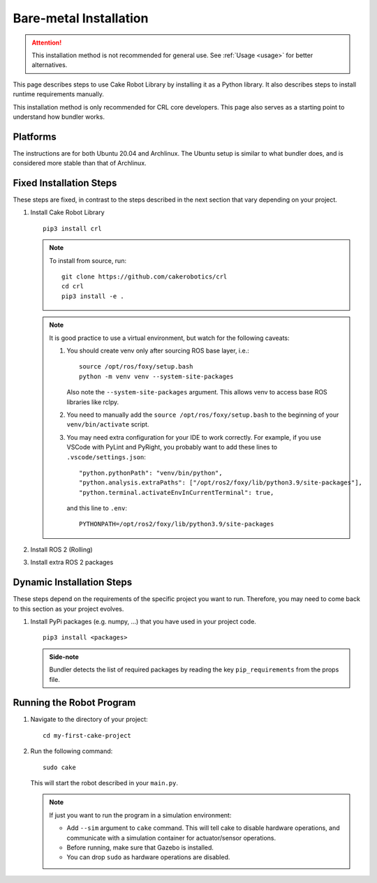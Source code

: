 .. _bare_metal:

=======================
Bare-metal Installation
=======================

.. attention::
    This installation method is not recommended for general use. See :ref:`Usage <usage>` for better alternatives.

This page describes steps to use Cake Robot Library by
installing it as a Python library.
It also describes steps to install runtime requirements manually.

This installation method is only recommended for CRL core
developers. This page also serves as a starting point to
understand how bundler works.

Platforms
==============

The instructions are for both Ubuntu 20.04 and Archlinux.
The Ubuntu setup is similar to what bundler does,
and is considered more stable than that of Archlinux.

Fixed Installation Steps
==========================

These steps are fixed, in contrast to the steps described in the next section
that vary depending on your project.

1.  Install Cake Robot Library

    ::

        pip3 install crl

    .. note::

        To install from source, run::

            git clone https://github.com/cakerobotics/crl
            cd crl
            pip3 install -e .

    .. note::

        It is good practice to use a virtual environment, but watch for the following caveats:

        1.  You should create venv only after sourcing ROS base layer, i.e.::

               source /opt/ros/foxy/setup.bash
               python -m venv venv --system-site-packages

            Also note the ``--system-site-packages`` argument. This allows venv to
            access base ROS libraries like rclpy.

        2.  You need to manually add the ``source /opt/ros/foxy/setup.bash`` to
            the beginning of your ``venv/bin/activate`` script.

        3.  You may need extra configuration for your IDE to work correctly. For
            example, if you use VSCode with PyLint and PyRight, you probably want
            to add these lines to ``.vscode/settings.json``::

                "python.pythonPath": "venv/bin/python",
                "python.analysis.extraPaths": ["/opt/ros2/foxy/lib/python3.9/site-packages"],
                "python.terminal.activateEnvInCurrentTerminal": true,

            and this line to ``.env``::

                PYTHONPATH=/opt/ros2/foxy/lib/python3.9/site-packages

2.  Install ROS 2 (Rolling)

    .. tab:: Ubuntu

        Official instructions for Ubuntu are available `here <https://docs.ros.org/en/rolling/Installation/Ubuntu-Install-Binary.html>`_\ .

    .. tab:: Archlinux

        ::

            yay -S ros2-git
            printf "\nexport ROS_DOMAIN_ID=42\nsource /opt/ros2/foxy/setup.bash\n" >> ~/.bashrc

3.  Install extra ROS 2 packages

    .. tab:: Ubuntu

        ::

            apt-get install ?

    .. tab:: Archlinux

        ::

            yay -S ?

    .. tab:: Other

        Full list of these packages:

        - gw

Dynamic Installation Steps
============================

These steps depend on the requirements of the specific project you want to run.
Therefore, you may need to come back to this section as your project evolves.

1.  Install PyPi packages (e.g. numpy, ...) that you have used in your project code.

    ::

        pip3 install <packages>

    .. admonition:: Side-note

        Bundler detects the list of required packages by reading the key ``pip_requirements``
        from the props file.

Running the Robot Program
===============================

1.  Navigate to the directory of your project:

    ::

        cd my-first-cake-project


2.  Run the following command:

    ::

        sudo cake

    This will start the robot described in your ``main.py``.

    .. note::

        If just you want to run the program in a simulation environment:

        - Add ``--sim`` argument to ``cake`` command. This will tell cake to
          disable hardware operations, and communicate with a simulation
          container for actuator/sensor operations.

        - Before running, make sure that Gazebo is installed.

        - You can drop ``sudo`` as hardware operations are disabled.
